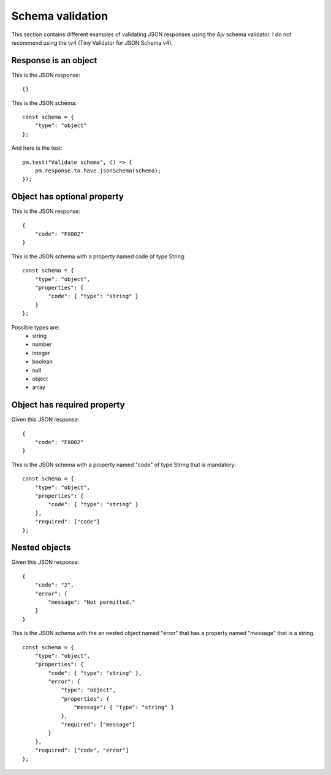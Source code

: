 *****************
Schema validation
*****************

This section contains different examples of validating JSON responses using the Ajv schema validator. I do not recommend using the tv4 (Tiny Validator for JSON Schema v4).

Response is an object
---------------------

This is the JSON response: ::

    {}

This is the JSON schema: ::

    const schema = {
        "type": "object"
    };

And here is the test: ::

    pm.test("Validate schema", () => {
        pm.response.to.have.jsonSchema(schema);
    });


Object has optional property
----------------------------

This is the JSON response: ::

    {
        "code": "FX002"
    }

This is the JSON schema with a property named code of type String: ::

    const schema = {
        "type": "object",
        "properties": {
            "code": { "type": "string" }
        }
    };

Possible types are:
    - string
    - number
    - integer
    - boolean
    - null
    - object
    - array

Object has required property
----------------------------

Given this JSON response: ::

    {
        "code": "FX002"
    }

This is the JSON schema with a property named "code" of type String that is mandatory: ::

    const schema = {
        "type": "object",
        "properties": {
            "code": { "type": "string" }
        },
        "required": ["code"]
    };

Nested objects
--------------

Given this JSON response: ::

    {
        "code": "2",
        "error": {
            "message": "Not permitted."
        }
    }

This is the JSON schema with the an nested object named "error" that has a property named "message" that is a string. ::

    const schema = {
        "type": "object",
        "properties": {
            "code": { "type": "string" },
            "error": { 
                "type": "object",
                "properties": {
                    "message": { "type": "string" }
                },
                "required": ["message"]
            }
        },
        "required": ["code", "error"]
    };
